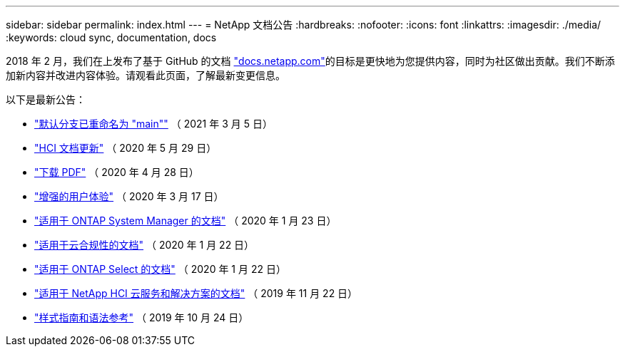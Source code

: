 ---
sidebar: sidebar 
permalink: index.html 
---
= NetApp 文档公告
:hardbreaks:
:nofooter: 
:icons: font
:linkattrs: 
:imagesdir: ./media/
:keywords: cloud sync, documentation, docs


[role="lead"]
2018 年 2 月，我们在上发布了基于 GitHub 的文档 https://docs.netapp.com["docs.netapp.com"^]的目标是更快地为您提供内容，同时为社区做出贡献。我们不断添加新内容并改进内容体验。请观看此页面，了解最新变更信息。

以下是最新公告：

* link:default-branch-rename.html["默认分支已重命名为 "main""] （ 2021 年 3 月 5 日）
* link:hci-update.html["HCI 文档更新"] （ 2020 年 5 月 29 日）
* link:pdfs.html["下载 PDF"] （ 2020 年 4 月 28 日）
* link:look-and-feel.html["增强的用户体验"] （ 2020 年 3 月 17 日）
* link:ontap-system-manager.html["适用于 ONTAP System Manager 的文档"] （ 2020 年 1 月 23 日）
* link:cloud-compliance.html["适用于云合规性的文档"] （ 2020 年 1 月 22 日）
* link:ontap-select.html["适用于 ONTAP Select 的文档"] （ 2020 年 1 月 22 日）
* link:hci.html["适用于 NetApp HCI 云服务和解决方案的文档"] （ 2019 年 11 月 22 日）
* link:style-and-syntax.html["样式指南和语法参考"] （ 2019 年 10 月 24 日）

